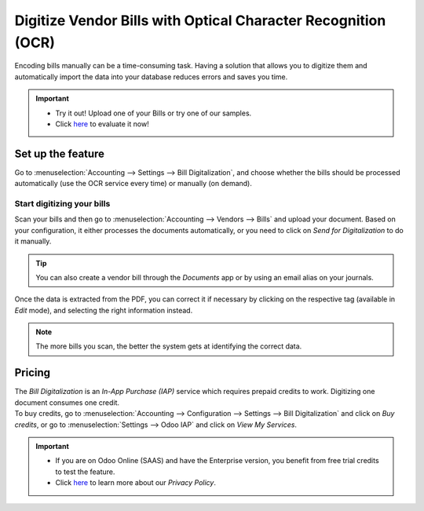 ==============================================================
Digitize Vendor Bills with Optical Character Recognition (OCR)
==============================================================

Encoding bills manually can be a time-consuming task. Having a solution that allows you to digitize
them and automatically import the data into your database reduces errors and saves you time.

.. important::
   - Try it out! Upload one of your Bills or try one of our samples.
   - Click `here <https://www.odoo.com/app/invoice-automation>`_ to evaluate it now!
   
Set up the feature
==================

Go to :menuselection:`Accounting --> Settings --> Bill Digitalization`, and choose whether the bills
should be processed automatically (use the OCR service every time) or manually (on demand).

.. image:: media/setup_ocr.png
   :align: center
   :alt: Activate the feature going to the settings application in Odoo Accounting

Start digitizing your bills
---------------------------

Scan your bills and then go to :menuselection:`Accounting --> Vendors --> Bills` and upload your
document. Based on your configuration, it either processes the documents automatically, or you
need to click on *Send for Digitalization* to do it manually.

.. tip::
   You can also create a vendor bill through the *Documents* app or by using an email alias on your
   journals.

Once the data is extracted from the PDF, you can correct it if necessary by clicking on the
respective tag (available in *Edit* mode), and selecting the right information instead.

.. image:: media/example_ocr.png
   :align: center
   :height: 580
   :alt: Example of a scanned bill in Odoo Accounting

.. note::
   The more bills you scan, the better the system gets at identifying the correct data.

Pricing
=======

| The *Bill Digitalization* is an *In-App Purchase (IAP)* service which requires prepaid credits to
  work. Digitizing one document consumes one credit.
| To buy credits, go to :menuselection:`Accounting --> Configuration --> Settings --> Bill
  Digitalization` and click on *Buy credits*, or go to :menuselection:`Settings --> Odoo IAP` and
  click on *View My Services*.

.. important::
   - If you are on Odoo Online (SAAS) and have the Enterprise version, you benefit from free trial
     credits to test the feature.
   - Click `here <https://iap.odoo.com/privacy#header_4>`_ to learn more about our *Privacy Policy*.
